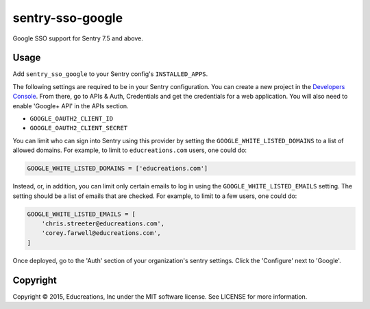 sentry-sso-google
=================

Google SSO support for Sentry 7.5 and above.

Usage
-----

Add ``sentry_sso_google`` to your Sentry config's ``INSTALLED_APPS``.

The following settings are required to be in your Sentry configuration.
You can create a new project in the `Developers
Console <https://console.developers.google.com>`__. From there, go to
APIs & Auth, Credentials and get the credentials for a web application.
You will also need to enable 'Google+ API' in the APIs section.

-  ``GOOGLE_OAUTH2_CLIENT_ID``
-  ``GOOGLE_OAUTH2_CLIENT_SECRET``

You can limit who can sign into Sentry using this provider by setting
the ``GOOGLE_WHITE_LISTED_DOMAINS`` to a list of allowed domains. For
example, to limit to ``educreations.com`` users, one could do:

.. code:: python

    GOOGLE_WHITE_LISTED_DOMAINS = ['educreations.com']

Instead, or, in addition, you can limit only certain emails to log in
using the ``GOOGLE_WHITE_LISTED_EMAILS`` setting. The setting should be
a list of emails that are checked. For example, to limit to a few users,
one could do:

.. code:: python

    GOOGLE_WHITE_LISTED_EMAILS = [
        'chris.streeter@educreations.com',
        'corey.farwell@educreations.com',
    ]

Once deployed, go to the 'Auth' section of your organization's sentry
settings. Click the 'Configure' next to 'Google'.

Copyright
---------

Copyright © 2015, Educreations, Inc under the MIT software license. See
LICENSE for more information.


